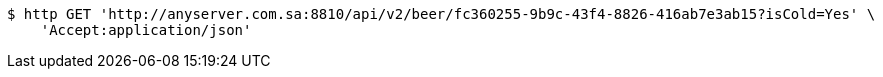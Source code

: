 [source,bash]
----
$ http GET 'http://anyserver.com.sa:8810/api/v2/beer/fc360255-9b9c-43f4-8826-416ab7e3ab15?isCold=Yes' \
    'Accept:application/json'
----